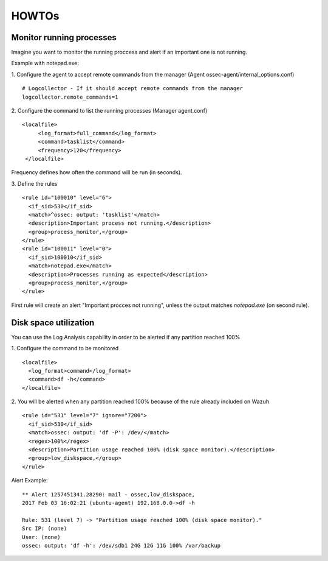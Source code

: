 .. _how_to_log:

HOWTOs
==========================

Monitor running processes
^^^^^^^^^^^^^^^^^^^^^^^^^^
Imagine you want to monitor the running proccess and alert if an important one is not running.

Example with notepad.exe:

1. Configure the agent to accept remote commands from the manager (Agent ossec-agent/internal_options.conf)
::

  # Logcollector - If it should accept remote commands from the manager
  logcollector.remote_commands=1

2. Configure the command to list the running processes (Manager agent.conf)
::

  <localfile>
       <log_format>full_command</log_format>
       <command>tasklist</command>
       <frequency>120</frequency>
   </localfile>

Frequency defines how often the command will be run (in seconds).

3. Define the rules
::

  <rule id="100010" level="6">
    <if_sid>530</if_sid>
    <match>^ossec: output: 'tasklist'</match>
    <description>Important process not running.</description>
    <group>process_monitor,</group>
  </rule>
  <rule id="100011" level="0">
    <if_sid>100010</if_sid>
    <match>notepad.exe</match>
    <description>Processes running as expected</description>
    <group>process_monitor,</group>
  </rule>

First rule will create an alert "Important procces not running", unless the output matches `notepad.exe` (on second rule).

Disk space utilization
^^^^^^^^^^^^^^^^^^^^^^^^^^
You can use the Log Analysis capability in order to be alerted if any partition reached 100%

1. Configure the command to be monitored
::

  <localfile>
    <log_format>command</log_format>
    <command>df -h</command>
  </localfile>

2. You will be alerted when any partition reached 100% because of the rule already included on Wazuh
::

  <rule id="531" level="7" ignore="7200">
    <if_sid>530</if_sid>
    <match>ossec: output: 'df -P': /dev/</match>
    <regex>100%</regex>
    <description>Partition usage reached 100% (disk space monitor).</description>
    <group>low_diskspace,</group>
  </rule>

Alert Example:
::

  ** Alert 1257451341.28290: mail - ossec,low_diskspace,
  2017 Feb 03 16:02:21 (ubuntu-agent) 192.168.0.0->df -h

  Rule: 531 (level 7) -> "Partition usage reached 100% (disk space monitor)."
  Src IP: (none)
  User: (none)
  ossec: output: 'df -h': /dev/sdb1 24G 12G 11G 100% /var/backup
